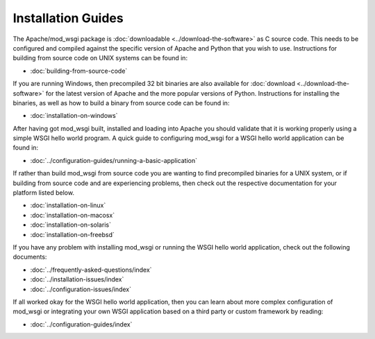 ===================
Installation Guides
===================

The Apache/mod_wsgi package is :doc:`downloadable <../download-the-software>`
as C source code. This needs to be configured and compiled against the
specific version of Apache and Python that you wish to use. Instructions
for building from source code on UNIX systems can be found in:

* :doc:`building-from-source-code`

If you are running Windows, then precompiled 32 bit binaries are also
available for :doc:`download <../download-the-software>` for the latest
version of Apache and the more popular versions of Python. Instructions for
installing the binaries, as well as how to build a binary from source code
can be found in:

* :doc:`installation-on-windows`

After having got mod_wsgi built, installed and loading into Apache you
should validate that it is working properly using a simple WSGI hello world
program. A quick guide to configuring mod_wsgi for a WSGI hello world
application can be found in:

* :doc:`../configuration-guides/running-a-basic-application`

If rather than build mod_wsgi from source code you are wanting to find
precompiled binaries for a UNIX system, or if building from source code and
are experiencing problems, then check out the respective documentation for
your platform listed below.

* :doc:`installation-on-linux`
* :doc:`installation-on-macosx`
* :doc:`installation-on-solaris`
* :doc:`installation-on-freebsd`

If you have any problem with installing mod_wsgi or running the WSGI hello
world application, check out the following documents:

* :doc:`../frequently-asked-questions/index`
* :doc:`../installation-issues/index`
* :doc:`../configuration-issues/index`

If all worked okay for the WSGI hello world application, then you can learn
about more complex configuration of mod_wsgi or integrating your own WSGI
application based on a third party or custom framework by reading:

* :doc:`../configuration-guides/index`
